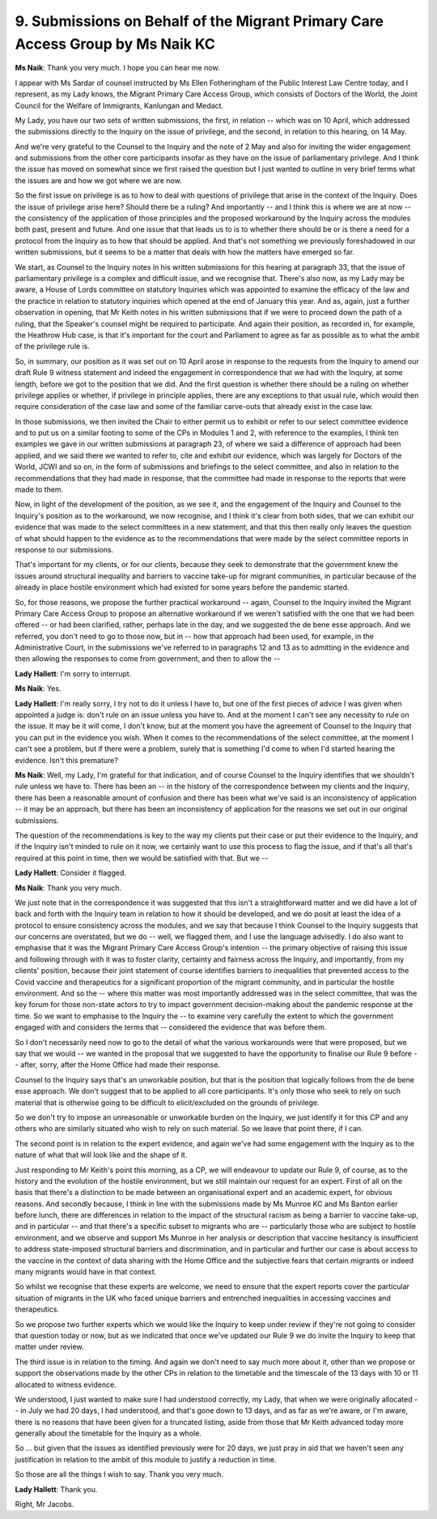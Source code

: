 9. Submissions on Behalf of the Migrant Primary Care Access Group by Ms Naik KC
===============================================================================

**Ms Naik**: Thank you very much. I hope you can hear me now.

I appear with Ms Sardar of counsel instructed by Ms Ellen Fotheringham of the Public Interest Law Centre today, and I represent, as my Lady knows, the Migrant Primary Care Access Group, which consists of Doctors of the World, the Joint Council for the Welfare of Immigrants, Kanlungan and Medact.

My Lady, you have our two sets of written submissions, the first, in relation -- which was on 10 April, which addressed the submissions directly to the Inquiry on the issue of privilege, and the second, in relation to this hearing, on 14 May.

And we're very grateful to the Counsel to the Inquiry and the note of 2 May and also for inviting the wider engagement and submissions from the other core participants insofar as they have on the issue of parliamentary privilege. And I think the issue has moved on somewhat since we first raised the question but I just wanted to outline in very brief terms what the issues are and how we got where we are now.

So the first issue on privilege is as to how to deal with questions of privilege that arise in the context of the Inquiry. Does the issue of privilege arise here? Should there be a ruling? And importantly -- and I think this is where we are at now -- the consistency of the application of those principles and the proposed workaround by the Inquiry across the modules both past, present and future. And one issue that that leads us to is to whether there should be or is there a need for a protocol from the Inquiry as to how that should be applied. And that's not something we previously foreshadowed in our written submissions, but it seems to be a matter that deals with how the matters have emerged so far.

We start, as Counsel to the Inquiry notes in his written submissions for this hearing at paragraph 33, that the issue of parliamentary privilege is a complex and difficult issue, and we recognise that. There's also now, as my Lady may be aware, a House of Lords committee on statutory Inquiries which was appointed to examine the efficacy of the law and the practice in relation to statutory inquiries which opened at the end of January this year. And as, again, just a further observation in opening, that Mr Keith notes in his written submissions that if we were to proceed down the path of a ruling, that the Speaker's counsel might be required to participate. And again their position, as recorded in, for example, the Heathrow Hub case, is that it's important for the court and Parliament to agree as far as possible as to what the ambit of the privilege rule is.

So, in summary, our position as it was set out on 10 April arose in response to the requests from the Inquiry to amend our draft Rule 9 witness statement and indeed the engagement in correspondence that we had with the Inquiry, at some length, before we got to the position that we did. And the first question is whether there should be a ruling on whether privilege applies or whether, if privilege in principle applies, there are any exceptions to that usual rule, which would then require consideration of the case law and some of the familiar carve-outs that already exist in the case law.

In those submissions, we then invited the Chair to either permit us to exhibit or refer to our select committee evidence and to put us on a similar footing to some of the CPs in Modules 1 and 2, with reference to the examples, I think ten examples we gave in our written submissions at paragraph 23, of where we said a difference of approach had been applied, and we said there we wanted to refer to, cite and exhibit our evidence, which was largely for Doctors of the World, JCWI and so on, in the form of submissions and briefings to the select committee, and also in relation to the recommendations that they had made in response, that the committee had made in response to the reports that were made to them.

Now, in light of the development of the position, as we see it, and the engagement of the Inquiry and Counsel to the Inquiry's position as to the workaround, we now recognise, and I think it's clear from both sides, that we can exhibit our evidence that was made to the select committees in a new statement, and that this then really only leaves the question of what should happen to the evidence as to the recommendations that were made by the select committee reports in response to our submissions.

That's important for my clients, or for our clients, because they seek to demonstrate that the government knew the issues around structural inequality and barriers to vaccine take-up for migrant communities, in particular because of the already in place hostile environment which had existed for some years before the pandemic started.

So, for those reasons, we propose the further practical workaround -- again, Counsel to the Inquiry invited the Migrant Primary Care Access Group to propose an alternative workaround if we weren't satisfied with the one that we had been offered -- or had been clarified, rather, perhaps late in the day, and we suggested the de bene esse approach. And we referred, you don't need to go to those now, but in -- how that approach had been used, for example, in the Administrative Court, in the submissions we've referred to in paragraphs 12 and 13 as to admitting in the evidence and then allowing the responses to come from government, and then to allow the --

**Lady Hallett**: I'm sorry to interrupt.

**Ms Naik**: Yes.

**Lady Hallett**: I'm really sorry, I try not to do it unless I have to, but one of the first pieces of advice I was given when appointed a judge is: don't rule on an issue unless you have to. And at the moment I can't see any necessity to rule on the issue. It may be it will come, I don't know, but at the moment you have the agreement of Counsel to the Inquiry that you can put in the evidence you wish. When it comes to the recommendations of the select committee, at the moment I can't see a problem, but if there were a problem, surely that is something I'd come to when I'd started hearing the evidence. Isn't this premature?

**Ms Naik**: Well, my Lady, I'm grateful for that indication, and of course Counsel to the Inquiry identifies that we shouldn't rule unless we have to. There has been an -- in the history of the correspondence between my clients and the Inquiry, there has been a reasonable amount of confusion and there has been what we've said is an inconsistency of application -- it may be an approach, but there has been an inconsistency of application for the reasons we set out in our original submissions.

The question of the recommendations is key to the way my clients put their case or put their evidence to the Inquiry, and if the Inquiry isn't minded to rule on it now, we certainly want to use this process to flag the issue, and if that's all that's required at this point in time, then we would be satisfied with that. But we --

**Lady Hallett**: Consider it flagged.

**Ms Naik**: Thank you very much.

We just note that in the correspondence it was suggested that this isn't a straightforward matter and we did have a lot of back and forth with the Inquiry team in relation to how it should be developed, and we do posit at least the idea of a protocol to ensure consistency across the modules, and we say that because I think Counsel to the Inquiry suggests that our concerns are overstated, but we do -- well, we flagged them, and I use the language advisedly. I do also want to emphasise that it was the Migrant Primary Care Access Group's intention -- the primary objective of raising this issue and following through with it was to foster clarity, certainty and fairness across the Inquiry, and importantly, from my clients' position, because their joint statement of course identifies barriers to inequalities that prevented access to the Covid vaccine and therapeutics for a significant proportion of the migrant community, and in particular the hostile environment. And so the -- where this matter was most importantly addressed was in the select committee, that was the key forum for those non-state actors to try to impact government decision-making about the pandemic response at the time. So we want to emphasise to the Inquiry the -- to examine very carefully the extent to which the government engaged with and considers the terms that -- considered the evidence that was before them.

So I don't necessarily need now to go to the detail of what the various workarounds were that were proposed, but we say that we would -- we wanted in the proposal that we suggested to have the opportunity to finalise our Rule 9 before -- after, sorry, after the Home Office had made their response.

Counsel to the Inquiry says that's an unworkable position, but that is the position that logically follows from the de bene esse approach. We don't suggest that to be applied to all core participants. It's only those who seek to rely on such material that is otherwise going to be difficult to elicit/excluded on the grounds of privilege.

So we don't try to impose an unreasonable or unworkable burden on the Inquiry, we just identify it for this CP and any others who are similarly situated who wish to rely on such material. So we leave that point there, if I can.

The second point is in relation to the expert evidence, and again we've had some engagement with the Inquiry as to the nature of what that will look like and the shape of it.

Just responding to Mr Keith's point this morning, as a CP, we will endeavour to update our Rule 9, of course, as to the history and the evolution of the hostile environment, but we still maintain our request for an expert. First of all on the basis that there's a distinction to be made between an organisational expert and an academic expert, for obvious reasons. And secondly because, I think in line with the submissions made by Ms Munroe KC and Ms Banton earlier before lunch, there are differences in relation to the impact of the structural racism as being a barrier to vaccine take-up, and in particular -- and that there's a specific subset to migrants who are -- particularly those who are subject to hostile environment, and we observe and support Ms Munroe in her analysis or description that vaccine hesitancy is insufficient to address state-imposed structural barriers and discrimination, and in particular and further our case is about access to the vaccine in the context of data sharing with the Home Office and the subjective fears that certain migrants or indeed many migrants would have in that context.

So whilst we recognise that these experts are welcome, we need to ensure that the expert reports cover the particular situation of migrants in the UK who faced unique barriers and entrenched inequalities in accessing vaccines and therapeutics.

So we propose two further experts which we would like the Inquiry to keep under review if they're not going to consider that question today or now, but as we indicated that once we've updated our Rule 9 we do invite the Inquiry to keep that matter under review.

The third issue is in relation to the timing. And again we don't need to say much more about it, other than we propose or support the observations made by the other CPs in relation to the timetable and the timescale of the 13 days with 10 or 11 allocated to witness evidence.

We understood, I just wanted to make sure I had understood correctly, my Lady, that when we were originally allocated -- in July we had 20 days, I had understood, and that's gone down to 13 days, and as far as we're aware, or I'm aware, there is no reasons that have been given for a truncated listing, aside from those that Mr Keith advanced today more generally about the timetable for the Inquiry as a whole.

So ... but given that the issues as identified previously were for 20 days, we just pray in aid that we haven't seen any justification in relation to the ambit of this module to justify a reduction in time.

So those are all the things I wish to say. Thank you very much.

**Lady Hallett**: Thank you.

Right, Mr Jacobs.

